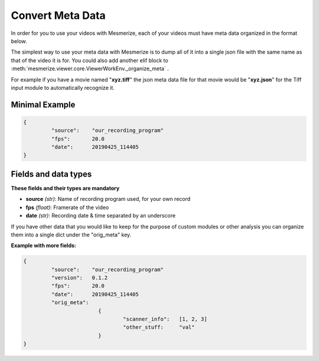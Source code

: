 Convert Meta Data
*****************

In order for you to use your videos with Mesmerize, each of your videos must have meta data organized in the format below.

The simplest way to use your meta data with Mesmerize is to dump all of it into a single json file with the same name as that of the video it is for. You could also add another elif block to :meth:`mesmerize.viewer.core.ViewerWorkEnv._organize_meta` .

For example if you have a movie named "**xyz.tiff**" the json meta data file for that movie would be "**xyz.json**" for the Tiff input module to automatically recognize it.


Minimal Example
---------------

.. code-block:: javascript

	{
		 "source":    "our_recording_program"
		 "fps":       20.0
		 "date":      20190425_114405
	}

Fields and data types
---------------------
**These fields and their types are mandatory**

- **source** *(str)*: Name of recording program used, for your own record
- **fps** *(float)*: Framerate of the video
- **date** *(str)*: Recording date & time separated by an underscore

If you have other data that you would like to keep for the purpose of custom modules or other analysis you can organize them into a single dict under the "orig_meta" key.

**Example with more fields:**

.. code-block:: javascript

	{
		 "source":    "our_recording_program"
		 "version":   0.1.2
		 "fps":       20.0
		 "date":      20190425_114405
		 "orig_meta":	
				{
					"scanner_info":   [1, 2, 3]
					"other_stuff:     "val"
				}
	}
